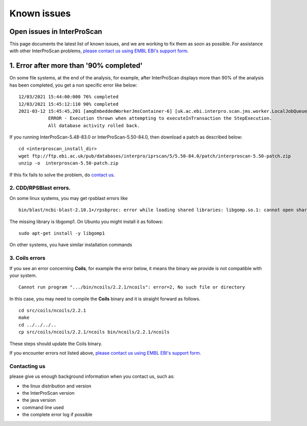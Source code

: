 Known issues
============

Open issues in InterProScan
---------------------------

This page documents the latest list of known issues, and we are working to fix them
as soon as possible. For assistance with other InterProScan problems,
`please contact us using EMBL EBI's support form <http://www.ebi.ac.uk/support/interproscan>`__.

1. Error after more than '90% completed'
----------------------------------------

On some file systems, at the end of the analysis, for example, after InterProScan displays more than 90% of the analysis has been completed, you get a non specific error like below:
::
  12/03/2021 15:44:00:000 76% completed
  12/03/2021 15:45:12:110 90% completed
  2021-03-12 15:45:45,201 [amqEmbeddedWorkerJmsContainer-6] [uk.ac.ebi.interpro.scan.jms.worker.LocalJobQueueListener:213] 
             ERROR - Execution thrown when attempting to executeInTransaction the StepExecution.  
             All database activity rolled back.

If you running InterProScan-5.48-83.0 or InterProScan-5.50-84.0, then download a patch as described below: 
::
  cd <interproscan_install_dir>  
  wget ftp://ftp.ebi.ac.uk/pub/databases/interpro/iprscan/5/5.50-84.0/patch/interproscan-5.50-patch.zip
  unzip -o  interproscan-5.50-patch.zip

If this fix fails to solve the problem, do `contact us <#contacting-us>`__. 

2. CDD/RPSBlast errors.
~~~~~~~~~~~~~~~~~~~~~~~

On some linux systems, you may get rpsblast errors like
::
  bin/blast/ncbi-blast-2.10.1+/rpsbproc: error while loading shared libraries: libgomp.so.1: cannot open shared object file: No such file or directory

The missing library is libgomp1. On Ubuntu you might install it as follows:
::
  sudo apt-get install -y libgomp1

On other systems, you have similar installation commands

3. Coils errors
~~~~~~~~~~~~~~~~
If you see an error concerning **Coils**, for example the error below, it means the binary
we provide is not compatible with your system.
::

  Cannot run program ".../bin/ncoils/2.2.1/ncoils": error=2, No such file or directory


In this case, you may need to compile the **Coils** binary and it is straight forward as follows.
::
  cd src/coils/ncoils/2.2.1
  make
  cd ../../../..
  cp src/coils/ncoils/2.2.1/ncoils bin/ncoils/2.2.1/ncoils

These steps should update the Coils binary.


If you encounter errors not listed above,
`please contact us using EMBL EBI's support form <http://www.ebi.ac.uk/support/interproscan>`__.

Contacting us
~~~~~~~~~~~~~
please give us enough background information when you contact us, such as:

- the linux distribution and version
- the InterProScan version
- the java version
- command line used
- the complete error log if possible
